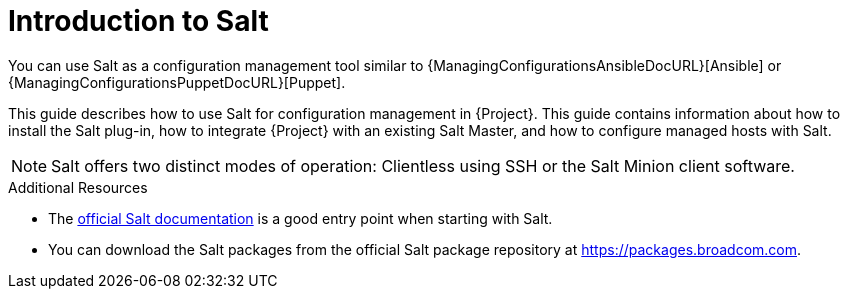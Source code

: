[id="Introduction_to_Salt_{context}"]
= Introduction to Salt

You can use Salt as a configuration management tool similar to {ManagingConfigurationsAnsibleDocURL}[Ansible] or {ManagingConfigurationsPuppetDocURL}[Puppet].

This guide describes how to use Salt for configuration management in {Project}.
This guide contains information about how to install the Salt plug-in, how to integrate {Project} with an existing Salt Master, and how to configure managed hosts with Salt.

[NOTE]
====
Salt offers two distinct modes of operation:
Clientless using SSH or the Salt Minion client software.

ifdef::orcharhino[]
Salt plug-in in {Project} supports exclusively the Salt Minion approach.
endif::[]
====

.Additional Resources
* The https://docs.saltproject.io/en/latest/[official Salt documentation] is a good entry point when starting with Salt.
* You can download the Salt packages from the official Salt package repository at link:https://packages.broadcom.com[].
